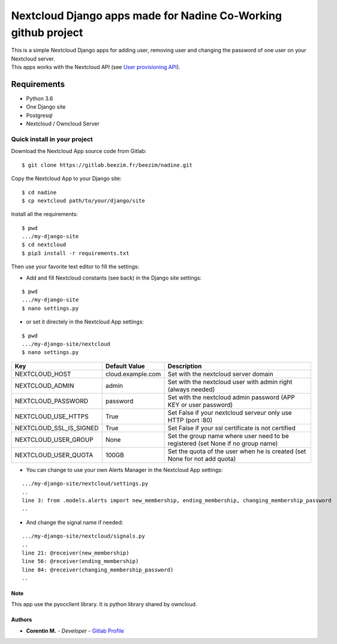 Nextcloud Django apps made for Nadine Co-Working github project
===============================================================

| This is a simple Nextcloud Django apps for adding user, removing user and changing the password of one user on your Nextcloud server.
| This apps works with the Nextcloud API (see `User provisioning API`_).

.. _User provisioning API: https://docs.nextcloud.com/server/15/admin_manual/configuration_user/user_provisioning_api.html

Requirements
~~~~~~~~~~~~

* Python 3.6
* One Django site
* Postgresql
* Nextcloud / Owncloud Server

.. inclusion-stop

Quick install in your project
^^^^^^^^^^^^^^^^^^^^^^^^^^^^^

Download the Nextcloud App source code from Gitlab:

::

   $ git clone https://gitlab.beezim.fr/beezim/nadine.git

Copy the Nextcloud App to your Django site:

::

   $ cd nadine
   $ cp nextcloud path/to/your/django/site

Install all the requirements:

::

   $ pwd
   .../my-django-site
   $ cd nextcloud
   $ pip3 install -r requirements.txt

Then use your favorite text editor to fill the settings:

- Add and fill Nextcloud constants (see back) in the Django site settings:

::

   $ pwd
   .../my-django-site
   $ nano settings.py

- or set it directely in the Nextcloud App settings:

::

   $ pwd
   .../my-django-site/nextcloud
   $ nano settings.py


+-------------------------+---------------------------------+---------------------------------------------------------------------------------+
| Key                     | Default Value                   | Description                                                                     |
+=========================+=================================+=================================================================================+
| NEXTCLOUD_HOST          | cloud.example.com               | Set with the nextcloud server domain                                            |
+-------------------------+---------------------------------+---------------------------------------------------------------------------------+
| NEXTCLOUD_ADMIN         | admin                           | Set with the nextcloud user with admin right (always needed)                    |
+-------------------------+---------------------------------+---------------------------------------------------------------------------------+
| NEXTCLOUD_PASSWORD      | password                        | Set with the nextcloud admin password (APP KEY or user password)                |
+-------------------------+---------------------------------+---------------------------------------------------------------------------------+
| NEXTCLOUD_USE_HTTPS     | True                            | Set False if your nextcloud serveur only use HTTP (port :80)                    |
+-------------------------+---------------------------------+---------------------------------------------------------------------------------+
| NEXTCLOUD_SSL_IS_SIGNED | True                            | Set False if your ssl certificate is not certified                              |
+-------------------------+---------------------------------+---------------------------------------------------------------------------------+
| NEXTCLOUD_USER_GROUP    | None                            | Set the group name where user need to be registered (set None if no group name) |
+-------------------------+---------------------------------+---------------------------------------------------------------------------------+
| NEXTCLOUD_USER_QUOTA    | 100GB                           | Set the quota of the user when he is created (set None for not add quota)       |
+-------------------------+---------------------------------+---------------------------------------------------------------------------------+


- You can change to use your own Alerts Manager in the Nextcloud App settings:

::

   .../my-django-site/nextcloud/settings.py
   ..
   line 3: from .models.alerts import new_membership, ending_membership, changing_membership_password
   ..

- And change the signal name if needed:

::

   .../my-django-site/nextcloud/signals.py
   ..
   line 21: @receiver(new_membership)
   line 56: @receiver(ending_membership)
   line 84: @receiver(changing_membership_password)
   ..


Note
----

This app use the pyocclient library. It is python library shared by owncloud.

Authors
-------

-  **Corentin M.** - *Developer* - `Gitlab Profile`_

.. _Gitlab Profile: https://gitlab.beezim.fr/corentin
